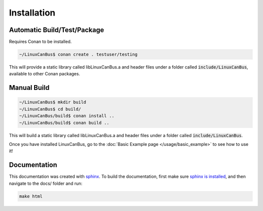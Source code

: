 Installation
============

----------------------------
Automatic Build/Test/Package
----------------------------

Requires Conan to be installed.

.. code:: bash

    ~/LinuxCanBus$ conan create . testuser/testing

This will provide a static library called libLinuxCanBus.a and header files under a folder called :code:`include/LinuxCanBus`, available to other Conan packages.

------------
Manual Build
------------

.. code:: bash

    ~/LinuxCanBus$ mkdir build
    ~/LinuxCanBus$ cd build/
    ~/LinuxCanBus/build$ conan install ..
    ~/LinuxCanBus/build$ conan build ..

This will build a static library called libLinuxCanBus.a and header files under a folder called :code:`include/LinuxCanBus`.

Once you have installed LinuxCanBus, go to the :doc:`Basic Example page </usage/basic_example>` to see how to use it!

-------------
Documentation
-------------

This documentation was created with `sphinx <http://www.sphinx-doc.org>`_. To build the documentation, first make sure `sphinx is installed <https://docs.readthedocs.io/en/latest/getting_started.html#in-restructuredtext>`_, and then navigate to the docs/ folder and run:

.. code:: bash

    make html